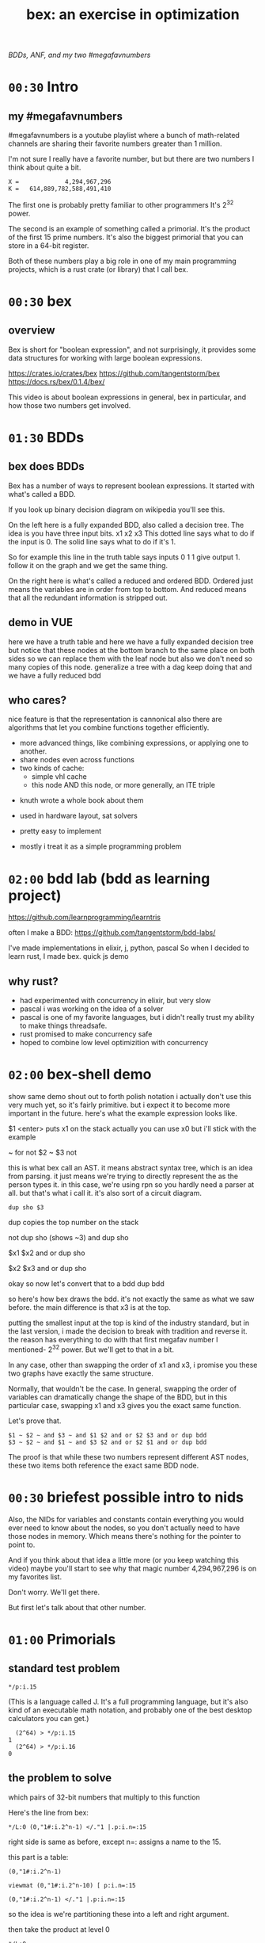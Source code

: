 #+title: bex: an exercise in optimization
/BDDs, ANF, and my two #megafavnumbers/

* =00:30= Intro
** my #megafavnumbers
#megafavnumbers is a youtube playlist where a bunch
of math-related channels are sharing their favorite
numbers greater than 1 million.

I'm not sure I really have a favorite number, but
but there are two numbers I think about quite a bit.

: X =             4,294,967,296
: K =   614,889,782,588,491,410

The first one is probably pretty familiar to other programmers
It's 2^32 power.

The second is an example of something called a primorial.
It's the product of the first 15 prime numbers. It's also
the biggest primorial that you can store in a 64-bit register.

Both of these numbers play a big role in one of my main
programming projects, which is a rust crate (or library)
that I call bex.

* =00:30= bex
** overview
# show crates.rs / github page / docs as i talk

Bex is short for "boolean expression", and not surprisingly, it
provides some data structures for working with large boolean
expressions.

https://crates.io/crates/bex
https://github.com/tangentstorm/bex
https://docs.rs/bex/0.1.4/bex/

This video is about boolean expressions in general,
bex in particular, and how those two numbers get
involved.

* =01:30= BDDs
** bex does BDDs
Bex has a number of ways to represent boolean expressions.
It started with what's called a BDD.

If you look up binary decision diagram on wikipedia
you'll see this.

On the left here is a fully expanded BDD, also called a decision tree.
The idea is you have three input bits. x1 x2 x3
This dotted line says what to do if the input is 0.
The solid line says what to do if it's 1.

So for example this line in the truth table says
inputs 0 1 1 give output 1.
follow it on the graph and we get the same thing.

On the right here is what's called a reduced and ordered BDD.
Ordered just means the variables are in order from top to bottom.
And reduced means that all the redundant information is stripped out.

** demo in VUE
# The way you get that is like so...
here we have a truth table
and here we have a fully expanded decision tree
but notice that these nodes at the bottom branch to the same place on both sides
so we can replace them with the leaf node
but also we don't need so many copies of this node.
generalize a tree with a dag
keep doing that and we have a fully reduced bdd

** who cares?
nice feature is that the representation is cannonical
also there are algorithms that let you combine functions together efficiently.

- more advanced things, like combining expressions, or applying one to another.
- share nodes even across functions
- two kinds of cache:
  - simple vhl cache
  - this node AND this node, or more generally, an ITE triple

# i made a little demo in coffeescript where you can experiment with the truth table

- knuth wrote a whole book about them
- used in hardware layout, sat solvers

- pretty easy to implement
- mostly i treat it as a simple programming problem

* =02:00= bdd lab (bdd as learning project)
# show bddlab on github
https://github.com/learnprogramming/learntris

often I make a BDD:
https://github.com/tangentstorm/bdd-labs/

I've made implementations in elixir, j, python, pascal
So when I decided to learn rust, I made bex.
quick js demo

** why rust?
- had experimented with concurrency in elixir, but very slow
- pascal i was working on the idea of a solver
- pascal is one of my favorite languages, but i didn't really trust my ability to make things threadsafe.
- rust promised to make concurrency safe
- hoped to combine low level optimizition with concurrency

* =02:00= bex-shell demo
show same demo
shout out to forth
polish notation
i actually don't use this very much yet, so it's fairly primitive.
but i expect it to become more important in the future.
here's what the example expression looks like.

$1 <enter> puts x1 on the stack
actually you can use x0 but i'll stick with the example

~ for not
$2 ~ $3 not

this is what bex call an AST.
it means abstract syntax tree, which is an idea from parsing.
it just means we're trying to directly represent the as the person types it.
in this case, we're using rpn so you hardly need a parser at all.
but that's what i call it.
it's also sort of a circuit diagram.

: dup sho $3

dup copies the top number on the stack

not dup sho (shows ~3)
and dup sho

$x1 $x2 and or
dup sho

$x2 $x3 and or
dup sho

okay so now let's convert that to a bdd
dup bdd

so here's how bex draws the bdd.
it's not exactly the same as what we saw before.
the main difference is that x3 is at the top.

putting the smallest input at the top is kind of
the industry standard, but in the last version,
i made the decision to break with tradition and reverse it.
the reason has everything to do with that first
megafav number I mentioned- 2^32 power.
But we'll get to that in a bit.

In any case, other than swapping the order of x1 and x3,
i promise you these two graphs have exactly the same structure.

Normally, that wouldn't be the case. In general, swapping
the order of variables can dramatically change the shape of
the BDD, but in this particular case, swapping x1 and x3
gives you the exact same function.

Let's prove that.

: $1 ~ $2 ~ and $3 ~ and $1 $2 and or $2 $3 and or dup bdd
: $3 ~ $2 ~ and $1 ~ and $3 $2 and or $2 $1 and or dup bdd

The proof is that while these two numbers represent
different AST nodes, these two items both reference
the exact same BDD node.

* =00:30= briefest possible intro to nids
Also, the NIDs for variables and constants contain
everything you would ever need to know about the nodes,
so you don't actually need to have those nodes in
memory. Which means there's nothing for the pointer
to point to.

And if you think about that idea a little more (or
you keep watching this video) maybe you'll start to
see why that magic number 4,294,967,296 is on my
favorites list.

Don't worry. We'll get there.

But first let's talk about that other number.

* =01:00= Primorials
** standard test problem

: */p:i.15

(This is a language called J. It's a full programming language,
but it's also kind of an executable math notation, and probably
one of the best desktop calculators you can get.)

:   (2^64) > */p:i.15
: 1
:   (2^64) > */p:i.16
: 0

** the problem to solve

which pairs of 32-bit numbers that multiply to this function

Here's the line from bex:

: */L:0 (0,"1#:i.2^n-1) </."1 |.p:i.n=:15

right side is same as before, except n=: assigns a name to the 15.

this part is a table:

: (0,"1#:i.2^n-1)



: viewmat (0,"1#:i.2^n-10) [ p:i.n=:15

: (0,"1#:i.2^n-1) </."1 |.p:i.n=:15

so the idea is we're partitioning these into a left and right argument.

then take the product at level 0

: */L:0

I'm not going to break the other lines down, but
basically

:   xys =: ({~[:I.([:*./(2^32)>])"1) \:~\:~@;"1 xy0

the right part says get rid of the boxes, sort the individual lines, then sort the whole table
and on the left it says only include the lines where both numbers are less than 2^32.

(And yes, 2^32 is my other favorite number, but it's just showing up by coincidence here.)

:   txt =: ,('    ',LF,~}:)"1 ] _4 ;\ ([: < ','10}  3|.'), (', ": )"1 xys
:   txt 1!:2 <'nums.txt'

then these two lines format the numbers into columns with parens and and commas
and dump it to a text file, which I then just copied and pasted into this rust file.

** TODO the full problem statement

So now, here's the actual benchmark:

#+begin_src rust
find_factors!(BDD, X32, X64, K as usize, factors(), false); }
#+end_src

It's a macro that says use a BDD to find all pairs of 32-bit
factors of K as a 64-bit number, arranged so that the first
number is less than the second, and then check the answers
against this list. (The last parameter says whether or not
to show some extra debug information. It really ought to be
a command line parameter, but whatever.)

So let's see what happens when we run this.

: cargo run --bin bdd-solve


Off to a good start.

This would be a good time for my scroll lock key to actually work,
but since it doesn't I can just scroll up a little to freeze the
display.

And there's a bunch of stuff about ands and xors, but it also says
step xxx of 7997 so we're already at xxx percent.

Unfortunately, that number is fairly misleading. The way the
current solver works, it knows how many steps it will take to
construct the solution, but it doesn't know how long each step
is going to take.

You can see already it's slowing down.

So what is it trying to do?

If it works, then the output will be a BDD on 64 input bits,
and 1 output bit, and it'll represent the function that returns
true when the first 32 bits multiplied by the second 32 bits
is this number K.

Since it has 64 input bits, that means the truth table is
2^64 bits wide, which is an INSANELY large number.

This is that story about the grains of rice on the chessboard.
As payment for inventing the game of chess, you ask the emperor
for a grain of rice on the first square, two in the second square,
double each time, and after a while, the emperor's accountants
figure out what's going on and chop your head off.

So yeah, the truth table is 2^64 entries wide. Each entry
represents a pair of 32-bit numbers that might or might
not multiply, but we happen to know that there are only
3,827 such numbers.

A BDD ought to be able to represent this truth table fairly
efficiently. The problem is just constructing it from the
problem statement.

** give up

# I actually stopped this around 5% because my computer locked up.
# It was right after I got up to go to the bathroom so I suspect
# the thread just got moved to the foreground and didn't want to
# give back control. Either way, I should probably manually stop
# the program.

I wanted a problem with an easy answer to generate and check
but that would be hard for bex.

I knew multiplication is particularly hard for bdds - meaning you
wind up with a very large bdd.

But I didn't know how hard it would be.

Turns out it's really really hard.
The percentage numbers are somewhat misleading.
It's going to get slower and slower as it goes along.

I've never actually seen this program finish,
and it's not garbage collecting, so I think last time
i tried, it just churned for a few days, and then finally
crashed when it ran out of RAM.

So yeah, it turned out my initial problem is way too
hard for bex to solve right now, and so the reason
that number is always on my mind is simply that it
represents a pretty ambitious goal to shoot for.

* bex is exercise in optimization, and anf is a possible optimization
one idea is algebraic normal form
i don't know if it's an optimization or not yet.

* =01:00= algebraic normal form.

meanwhile, i had another idea

bdd says you can represent any boolean function with if/then/else.
obvious just by looking at how the binary tree maps to the truth table.

assertion:

  1. you can represent any boolean function with (and, xor, 1)
  2. and in particular, we can make a bdd-like structure
     that uses a different ternary function:

: bdd: V ? H : L         NB. if V then H else L  ("var", "hi", "lo")
: anf: V * H + L         NB. + is "plus mod 2"
: anf: L ~: V *. H       NB. j syntax

nand is sufficient to generate all 16 boolean functions.
fun to work out for yourself. here's a proof in J:

https://github.com/tangentstorm/tangentlabs/blob/master/j/nornand.ijs


p =: 0 0 1 1
q =: 0 1 0 1

p na q

proof: nand = (1 & xor)@AND

(show the 16 2-bit truth tables?)


functionally complete operator sets
NAND = AND, XOR, T
https://en.wikipedia.org/wiki/Functional_completeness


: (1+a)+(b+c)+(a+b)                // 6 terms (4 unique)
:  1+a + b+c + a+b                 // simply remove the parens
:  1   + c                         // cancel a, b


: (a+b+c)(d+e+f)                     / 3+3 = 6 terms
: ad+ae+af+bd+be+bf+cd+ce+cf         / 3x3 = 9 terms
: a(d+e+f) + b((d+e+f) + c(d+e+f))   / 6 terms (not counting 0)

* =01:00= visual ANF : numbers at the bottom

truth table <-> anf
we can think of that number as representing a set of 32 items.
langlet, power set
power set.

:  |:#:i.2^5
0 0 0 0 0 0 0 0 0 0 0 0 0 0 0 0 1 1 1 1 1 1 1 1 1 1 1 1 1 1 1 1
0 0 0 0 0 0 0 0 1 1 1 1 1 1 1 1 0 0 0 0 0 0 0 0 1 1 1 1 1 1 1 1
0 0 0 0 1 1 1 1 0 0 0 0 1 1 1 1 0 0 0 0 1 1 1 1 0 0 0 0 1 1 1 1
0 0 1 1 0 0 1 1 0 0 1 1 0 0 1 1 0 0 1 1 0 0 1 1 0 0 1 1 0 0 1 1
0 1 0 1 0 1 0 1 0 1 0 1 0 1 0 1 0 1 0 1 0 1 0 1 0 1 0 1 0 1 0 1

:  viewmat |.&.|:~:/\^:(<32)32#1

you can see that the first term in anf tells you what the first
entry in the truth table is.

when you consider these bitmaps to be ongoing, infinite patterns, then
it doesn't really make sense that their names should constantly change
depending on how many variables you have.

this is what convinced me to renumber these with the names at the bottom.

but now, with these at the bottom, something interesting happens.

* =01:00= a new idea: truth tables in the NID
- So let's go back to that number 2^32
- 32 bits can store an entire function of 5 variables
- either as truth table or ANF polynomial (factor set)



* --- end here --------------------------------------


* TODO make the change to const NIDs (on a new branch)
I always like to show how to actually make a change, and this seems like a good one.

** TODO collect some more metrics
- number of steps
- count each kind of hash lookup, and whether it was found
- count calls to ITE::norm (can do this in dispatcher as it sends/receives the answers)
- or just analyze the wip table when the solution comes in to see what's still wip?

** TODO =NID::is_tbl=
- add a new bit for tables (or just use existing T) ?
- redefine =is_const= to specifically check equality for I/O

** TODO implement directly in AST for now.
- completely eliminate the work from nano test

** TODO render const nodes with braille
Mostly because it can hold a 5-variable truth table or a
5-variable anf expression. braille font
binary decision diagrams
bdd: https://jsfiddle.net/tangentstorm/bLbayo6c/

** TODO implement whenhi / whenlo
this should let it get down to I,O and work for BDD automatically.

** TODO how to handle for ANF?
- simple const-const is easy
- how to do const + true ANF?
- i think implementing =when_hi= and =when_lo= /might/ be sufficent.

* TODO test the change!
- compare the steps taken for each node
- how to handle for AST?

* TODO back to our number

want it to run faster than brute force
but still maintain the benefits of caching

next higher numbers: truth table size doubles with each new input bit

but that means the number of possible truth tables squares
wouldn't actually be hard to store a truth table that big.
2^32 bits = 500 MB uncompressed. (why? well 2^32 pointer gives you 4 gb,
but that's bytes, and we need bits, so divide by 8. 4g / 8 = 0.5g, or 500mb)
That's a pretty huge file, but it's not *that* huge.
Maybe it's possible to have multiple worker threads generate the input truth
table in linear ram from a BDD, and a stream processing thread to combine them.
BDD itself is a compression algorithm, but maybe other compression algorithms
could be used to unpack truth tables.

* TODO bex/bdd community?
link in the description to a forum
Remains an exercise in optimization.

https://www.reddit.com/r/bex_rs/new/

* TODO future directions(?)
# probably move this to a document on bex
- refactor and reuse BDDSWarm components for ANF, future VHL bases
- generalize the wip/distributed solver
- extend the raw truth table idea to arbitrary registers
  - process with streaming instructions or the gpu
  - convert to/from BDD for compression
- mixed representation for wip
  (meaning registers at the bottom, bdd up top)
- lazy solving of regions
  (solve truth table left to right to reach first answer faster)
- combine bottom-up and top-down solving
- dynamic sifting (variable permutations)
- new base formats
  - zdd
  - bic
  - cnf ? sat solver
  - aig ? https://en.wikipedia.org/wiki/And-inverter_graph
- gpu and fpga workers
- var sets for functions of n vars, no matter which n they are
  there might be 500 input variables, but only using 15.
- better AST
  - track topmost variable in NID even for AST
  - allow any number of arguments
  - full combinatory logic
  - operations on xints (nid arrays)
- import/export stored functions
- apply functions across base types

* ------------------------------------------

* TODO more example(s) from old repo?
* TODO novel parts about bex

- algebraic normal form
- shell

* tangents
** 2^32-1

x-1 = largest 32-bit unsigned integer
      "negative zero" in ones compliment

four bytes:
  more colors than on your computer screen
  brightest color on screen
  maximum number of ip addresses
  four gb of ram

** too small

little more than half the population of earth
  https://en.wikipedia.org/wiki/World_population

414 people on earth have more money than that.
   https://www.forbes.com/billionaires/
$196.29 billion USD bezos
  21.43 trillion USD (2019)

zimbabwe:
  https://en.wikipedia.org/wiki/Hyperinflation#Ten_most_severe_hyperinflations_in_world_history
  https://en.wikipedia.org/wiki/Zimbabwean_dollar

* --- thoughts from train
- sha256 as motivator? solving tools in general aren't up for the challenge
- move the future directions to a separate file
- how you can get involved
- nid was gently encouraged by rust (working with the grain of the language)
  - might say not memory safe, but it can be saved and copied

- anf: in addition, the anf base attempts to do the and and xor operations on the data in this form
- the idea is that when you're manipulating formulas, there's likely to be a lot of reuse from
  operations distributing over each other, and often, that can be captured near the top
  of the graph, without necessarily merging every leaf.


- when you're just talking about formulas, the variable order doesn't matter.
- i called this pattern a, but in a traditional bdd, you number from the top down
- but if you think about these as infinite patterns that appear in almost every expression,
- it makes sense for them to always have the same name"

- early on; emphasise canonical representations. bdd and anf are both cannonical. ast is not.

- explain the "combining functions efficiently" paradox: compression reduces a lot of steps because you can work at the top of the dag.
- one operation at the top might match 2^n operations at the bottom.
- but there is also overhead of fetching nodes from memory
- so it makes sense to balance the two
- I think how big the "registers" are might have to do with how much entropy you expect your function to have.
- the more regularity and structure, the more working near the top will save work
- the more random your data, the better it is to stream
- so it might make sense to let users configure this on each run.


* bdd swarm tangent

But when I implemented it, something kinda interesting
happened.

The plan was to chop up the work for constructing a BDD,
and divide it among the the threads - one thread per CPU
core.

So I figured if I had 6 CPU cores, it would run 6 times
as fast.

Well the little laptop I use on the train has only has two
cores, but what happened is that when I switched over to the
swarm, some of the steps that used to take 20 seconds
started taking 0.

So it was a completely non-linear speedup.

So what happened?

I'm actually not completely sure.

I suspect that


* bex internals: too much to talk about here, and not relevant for intro
** TODO =00:30= nid: optimizations nudged by rust

Each one of these things is what I call a NID.
Nid is short for "node identifier".

Internally, each of them is a 64-bit number,
broken down into fields.

At the moment, AST nodes don't have a top
variable associated with them, so they just
show up as numbers.

For BDD nodes, it shows you the top level
variable, and also whether or not the node
is inverted.

That's because if two nodes are exactly the
same except all the ones and zeros are swapped.
That's the invert or "not" operation, then
they share the same entry in the database,
and only the bit changes.

So that means if you have a node and you want
to invert the whole function...

: dup not

... then bex doesn't even need to load the graph
into memory. It just flips that one bit directly
in the NID.

** =00:00= ITE::norm
You might ask why use NIDs instead of pointers.

I actually started out using pointers.

The thing is, making a memory and thread safe
graph structure out of pointers is hard to get right,
and in rust you have to do it right, because unless you
wrap everything in an unsafe block rust won't let you
make mistakes.

So I tried just storing all my nodes in a vector, and
using node ids, and suddenly the code was a whole lot
simpler, and I was getting a lot more done.

But also, being able to pack metadata into a single
register means there are some operations you can do
directly on NIDs, without having to follow a pointer
at all.

So for example, if you run a profiler on bex, and you
pretty much anything with a BDD, you'll probably find
that almost all the time is actually spent in this
function called ITE::norm.

ITE means "if then else". It operates on three NIDs,
and it really needs to know whether the node is inverted,
and which input variable the node branches on.

Since that stuff is stored in the NID itself, this
function can do its work entirely in the CPU, without
reaching out to RAM at all.

** =00:30= wip: multi-core support

The examples we've tried so far only take a few
milliseconds to run, but in real life, if you want
to use this to lay out a circuit or as part of a
SAT solver, you have to deal with huge expressions
of hundreds or thousands of variables.

One of the things I was interested in with the rust
implementation was multi-threaded support.

# show https://www.rust-lang.org/

Rust's slogan is that it empowers everyone to build
reliant and efficient software.

And in particular, unless you explicitly opt out
of the checking system, it catches all sorts of
mistakes when it comes to thread and memory safety.

Over the years, I've always kind of avoided or
minimized multi-threading in my code just because
it really is so hard to get right, and I'm not
usually working on things where speed is all that
important.

But rust was promising to make multi-threading easy,
and I decided that I'd treat bex as sort of an
ongoing excercise in optimization.

So, I spent some time on it, and made a pretty
clunky multi-threaded worker for bex called the
BDDSwarm.

One of my current plans is to clean the swarm code up
and apply the same idea to some of the other graph
representations that bex supports, so maybe someday
I'll make another video to explain it.

This was my first serious attempt at a multi-threaded
system in my life, and the code for that part is way
too complicated and messy to talk about in this video.

What's important for this story, though, is that once
I got the multi-core stuff working, it started to look
like maybe bex could actually become a useful
application at some point.

And so I decided to come up with some standardized
benchmarks.


** =1:00= Inside the solver
*** TODO talk about xints
*** what's the point?

But you might ask, what's the point of this?

First of all, I already know the answer to the problem,
because that's what I started with.

Second of all, who cares?

The point isn't really to solve this particular problem.
The point is to solve whatever problem you throw at it
as quickly as possible.

The solution algorithm I'm using is pretty simplistic.

*** So what can we do?

Well one nice thing about the factoring problem is that
it scales way down.

A few versions of the problem actually run in a few seconds
on my machine.

: cargo test

Some of these are just general unit tests.

By the way, if you add one character to the j program then instead of
the final product, you'll see the running product, which is the first
15 primorials.

: */\p:i.15
: ,.*/\p:i.15

So currently, bex can solve the first four of these fast enough to
run as unit tests.

: cargo test --lib nano_bdd

#+begin_src rust
#[test] pub fn test_nano_bdd() {
  use {bdd::BDDBase, int::{X2,X4}};
  find_factors!(BDDBase, X2, X4, 6, vec![(2,3)], false); }
#+end_src

let's run again with that false changed to true.

*** TODO describe the diagrams that show up
eq.svg is the multiplication
lt.svg is the condition that x<y
ast.svg is the combination of those two
x-final.svg is the final AST

**** TODO show node numbers in the AST (before and after renumbering)
**** TODO render and show each step as a (stop-motion) "animation"

*** TODO generate diagrams with the original and reverse orders
use custom shapes https://www.graphviz.org/doc/info/shapes.html
now that #1 is at the bottom...

** slowtests and import/export

210 is an 8-bit number, and the tests look for two four-bit factors.
If I ask it to search for two 8-bit numbers that multiply to 210 as
a 16-bit number, then it winds up taking 11 minutes. Of course I don't
actually need all 16 bits in the answer, so it might be interesting
to have it discard the 16 bits in the AST stage.

(Which means it ought to also take 11 minutes for solving 30030)

But also, the way this works, it generates the entire BDD for
the multiplication of two input numbers from scratch in a fresh BDD
base every single time, even though this is completely generic.
There's no reason this function couldn't be cached to disk and
loaded into the base on demand.

Then it would just be a matter of pulling that pre-compiled function
in from a stored library.

Bex doesn't yet have an import feature at runtime, but you can save
and entire bases. Import and export should only be a few lines of code.
It's not hard at all, just something I haven't gotten around to.

*** TODO make and show a ticket for import/export

also there could be one stored multiplication database, 2*n output
bits for 2*n input bits, and you could just look at the ones you wanted.

import/export is easy, but i'd also have to teach the solver when to
use the imported function, which means having AST nodes aware of n-bit
ints... Which means making the AST representation much more expressive
in general.

(this is something i'm thinking about)


* TODO pascal git is missing some pieces
* cut anf example
: (1+a)(b+c)(a+b)                  // 6 terms (4 unique)
: (1+a)(b(a+b)+c(a+b))
: (1+a)(b(a+b)+ca+cb))
: (1+a)(ba+bb+ca+cb)
: (1+a)(ba+b+ca+cb)
: (ba+b+ca+cb)+a(ba+b+ca+cb)
: (ba+b+ca+cb)+ba+ba+ca+cba
: ba+b+ca+cb+ba+ba+ca+cba
: ab+b+ac+bc+ab+ab+ac+abc
: ab+ab+ab+abc+ac+ac+b+bc          // cancel
:       ab+abc      +b+bc          // 4 terms (4 unique)
: a(b+bc)+(b+bc)                                              b(a+ac+1+c)      // not allowed
: a(b(1+c)) + (b(1+c))                                        b(1+a+ac+c)
: a(b(1+c)) + b(1+c)                                          b(1+a(1+c)+c)



** xor fiddle

xor: https://jsfiddle.net/tangentstorm/vkmLq2bj/latest/

